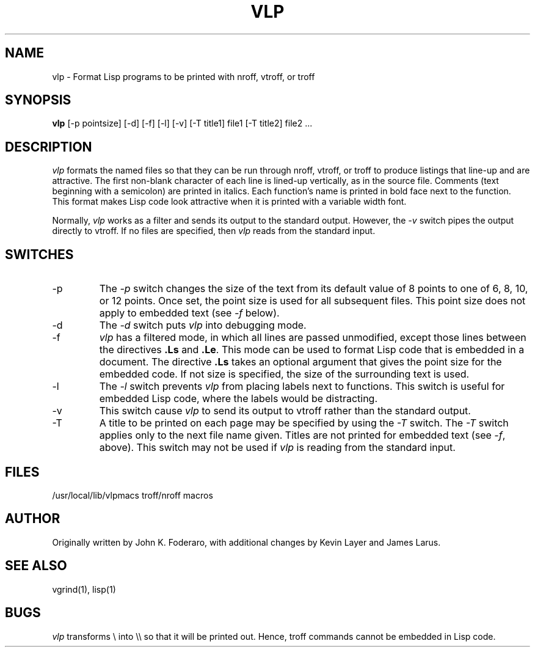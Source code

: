 .TH VLP 1
.SH NAME
vlp \- Format Lisp programs to be printed with nroff, vtroff, or troff
.SH SYNOPSIS
\fBvlp\fR [\-p pointsize] [\-d] [\-f] [\-l] [\-v] [\-T title1] file1 [\-T title2] file2 ...
.SH DESCRIPTION
\fIvlp\fR
formats the named files so that they can be run through nroff, vtroff, or
troff to produce listings that line-up and are attractive.
The first non-blank character of each line is lined-up vertically,
as in the source file.
Comments (text beginning with a semicolon)
are printed in italics.
Each function's name is printed in bold face next to the function.
This format makes Lisp code look attractive when it is printed with a 
variable width font.
.PP
Normally,
\fIvlp\fR works as a filter and sends its output to the standard output.
However,
the \fI\-v\fR switch pipes the output directly to vtroff.
If no files are specified,
then \fIvlp\fR reads from the standard input.
.SH SWITCHES
.IP \-p
The \fI\-p\fR
switch changes the size of the text from its default value of 8 points
to one of 6, 8, 10, or 12 points.
Once set, the point size is used for all subsequent files.
This point size does not apply to embedded text (see \fI\-f\fR below).
.IP -d
The \fI\-d\fR switch puts \fIvlp\fR into debugging mode.
.IP \-f
\fIvlp\fR has a filtered mode,
in which all lines are passed unmodified,
except those lines between the directives \fB.Ls\fR and \fB.Le\fR.
This mode can be used to format Lisp code that is embedded in a document.
The directive \fB.Ls\fR takes an optional argument that gives the point
size for the embedded code.
If not size is specified,
the size of the surrounding text is used.
.IP \-l
The \fI\-l\fR switch prevents \fIvlp\fR from placing labels next to functions.
This switch is useful for embedded Lisp code,
where the labels would be distracting.
.IP \-v
This switch cause \fIvlp\fR to send its output to vtroff rather than the
standard output.
.IP \-T
A title to be printed on each page may be specified by using the 
\fI\-T\fR switch.
The \fI\-T\fR switch applies only to the next file name given.
Titles are not printed for embedded text (see \fI\-f\fR, above).
This switch may not be used if \fIvlp\fR is reading from the standard input.
.SH FILES
/usr/local/lib/vlpmacs		troff/nroff macros
.SH AUTHOR
Originally written by John K. Foderaro, with additional changes by
Kevin Layer and James Larus.
.SH SEE ALSO
vgrind(1), lisp(1)
.SH BUGS
\fIvlp\fR transforms \\ into \\\\ so that it will be printed out.
Hence, troff commands cannot be embedded in Lisp code.
